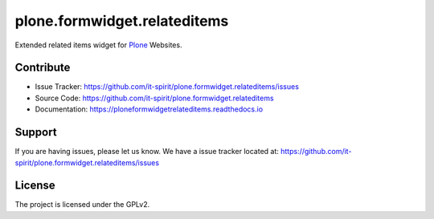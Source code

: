 =============================
plone.formwidget.relateditems
=============================

Extended related items widget for `Plone <https://plone.org>`_ Websites.


Contribute
==========

- Issue Tracker: https://github.com/it-spirit/plone.formwidget.relateditems/issues
- Source Code: https://github.com/it-spirit/plone.formwidget.relateditems
- Documentation: https://ploneformwidgetrelateditems.readthedocs.io


Support
=======

If you are having issues, please let us know.
We have a issue tracker located at: https://github.com/it-spirit/plone.formwidget.relateditems/issues


License
=======

The project is licensed under the GPLv2.
